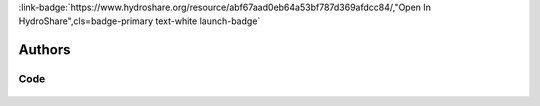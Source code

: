 .. _abf67aad0eb64a53bf787d369afdcc84:

.. title:: Creating Curve Number Grid using PyQGIS through Jupyter Notebook in mygeohub

.. raw:: html

    <div class=example-title>
        <h1> Creating Curve Number Grid using PyQGIS through Jupyter Notebook in mygeohub </h1>
    </div>






.. container:: container-lg launch-container pb-1

    
         
            :link-badge:`https://www.hydroshare.org/resource/abf67aad0eb64a53bf787d369afdcc84/,"Open In HydroShare",cls=badge-primary text-white launch-badge`
        
    



Authors
*******

.. container:: container-lg launch-container pb-1 author-div
    
    .. raw:: html

        <br />&nbsp;
        <hr>
        <br />&nbsp;
        <h2> Authors </h2>

            

            <span class="NameHighlights">
                <a href="javascript:;">Merwade, Venkatesh</a>
                
                    , 
                
                <div>

                    Purdue University 

                    <hr>

                    

                        <a class="sphinx-bs badge badge-primary text-white reference external" href=mailto:vmerwade@purdue.edu>
                            <span>Email</span>
                        </a>

                    


                    

                        <a class="sphinx-bs badge badge-primary text-white reference external" href=https://hydroshare.org/user/64/>
                            <span>Webpage</span>
                        </a>

                    

                </div>
            </span>

            

            <span class="NameHighlights">
                <a href="javascript:;">Dey, Sayan</a>
                
                    , 
                
                <div>

                    Purdue University 

                    <hr>

                    

                        <a class="sphinx-bs badge badge-primary text-white reference external" href=mailto:dey6@purdue.edu>
                            <span>Email</span>
                        </a>

                    


                    

                        <a class="sphinx-bs badge badge-primary text-white reference external" href=https://hydroshare.org/user/2983/>
                            <span>Webpage</span>
                        </a>

                    

                </div>
            </span>

            

            <span class="NameHighlights">
                <a href="javascript:;">Wang, Shizhang</a>
                
                <div>

                    Purdue 

                    <hr>

                    

                        <a class="sphinx-bs badge badge-primary text-white reference external" href=mailto:wang2846@purdue.edu>
                            <span>Email</span>
                        </a>

                    


                    

                        <a class="sphinx-bs badge badge-primary text-white reference external" href=https://hydroshare.org/user/6348/>
                            <span>Webpage</span>
                        </a>

                    

                </div>
            </span>

        


.. raw:: html

    <br />&nbsp;
    <br />&nbsp;

    <div class=example-description>
    
    <h2> Description </h2>

    
    
    <p>This resource serves as a template for creating a curve number grid raster file which could be used to create corresponding maps or for further utilization,  soil data and reclassified land-use raster files are created along the process, user has to provided or connect to a set of shape-files including boundary of watershed, soil data and land-use containing this watershed, land-use reclassification and curve number look up table. Script contained in this resource mainly uses PyQGIS through Jupyter Notebook for majority of the processing with a touch of Pandas for data manipulation. Detailed description of procedure are commented in the script.</p>
    
    
    
    </div>


******
Code
******




    .. toctree::
       :titlesonly:
       :maxdepth: 1

       
           CN Grid Exercise <./notebooks/CN_Grid_Markdown_Exercise.ipynb>
       


